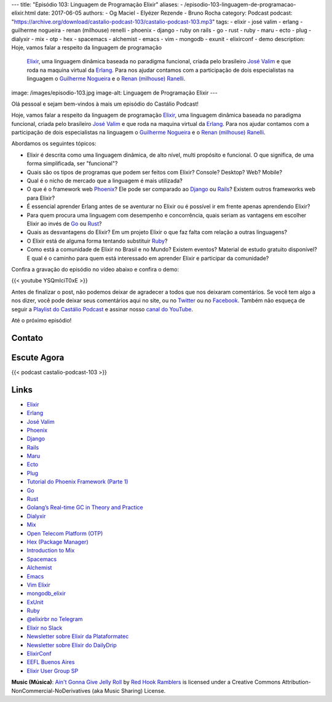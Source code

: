 ---
title: "Episódio 103: Linguagem de Programação Elixir"
aliases:
- /episodio-103-linguagem-de-programacao-elixir.html
date: 2017-06-05
authors:
- Og Maciel
- Elyézer Rezende
- Bruno Rocha
category: Podcast
podcast: "https://archive.org/download/castalio-podcast-103/castalio-podcast-103.mp3"
tags:
- elixir
- josé valim
- erlang
- guilherme nogueira
- renan (milhouse) renelli
- phoenix
- django
- ruby on rails
- go
- rust
- ruby
- maru
- ecto
- plug
- dialyxir
- mix
- otp
- hex
- spacemacs
- alchemist
- emacs
- vim
- mongodb
- exunit
- elixirconf
- demo
description: Hoje, vamos falar a respeito da linguagem de programação
              `Elixir`_, uma linguagem dinâmica baseada no paradigma funcional,
              criada pelo brasileiro `José Valim`_ e que roda na maquina
              virtual da `Erlang`_. Para nos ajudar contamos com a participação
              de dois especialistas na linguagem o `Guilherme Nogueira`_ e o
              `Renan (milhouse) Ranelli`_.
image: /images/episodio-103.jpg
image-alt: Linguagem de Programação Elixir
---

Olá pessoal e sejam bem-vindos à mais um episódio do Castálio Podcast!

Hoje, vamos falar a respeito da linguagem de programação `Elixir`_, uma
linguagem dinâmica baseada no paradigma funcional, criada pelo brasileiro `José
Valim`_ e que roda na maquina virtual da `Erlang`_. Para nos ajudar contamos
com a participação de dois especialistas na linguagem o `Guilherme Nogueira`_ e
o `Renan (milhouse) Ranelli`_.

.. more

Abordamos os seguintes tópicos:

* Elixir é descrita como uma linguagem dinâmica, de alto nível, multi propósito
  e funcional. O que significa, de uma forma simplificada, ser "funcional"?
* Quais são os tipos de programas que podem ser feitos com Elixir? Console?
  Desktop? Web? Mobile?
* Qual é o nicho de mercado que a linguagem é mais utilizada?
* O que é o framework web `Phoenix`_? Ele pode ser comparado ao `Django`_ ou
  `Rails`_? Existem outros frameworks web para Elixir?
* É essencial aprender Erlang antes de se aventurar no Elixir ou é possível ir
  em frente apenas aprendendo Elixir?
* Para quem procura uma linguagem com desempenho e concorrência, quais seriam
  as vantagens em escolher Elixir ao invés de `Go`_ ou `Rust`_?
* Quais as desvantagens do Elixir? Em um projeto Elixir o que faz falta com
  relação a outras linguagens?
* O Elixir está de alguma forma tentando substituir `Ruby`_?
* Como está a comunidade de Elixir no Brasil e no Mundo? Existem eventos?
  Material de estudo gratuito disponível? E qual é o caminho para quem está
  interessado em aprender Elixir e participar da comunidade?

Confira a gravação do episódio no vídeo abaixo e confira o demo:

{{< youtube YSQmIciT0xE >}}

Antes de finalizar o post, não podemos deixar de agradecer a todos que nos
deixaram comentários. Se você tem algo a nos dizer, você pode deixar seus
comentários aqui no site, ou no `Twitter <https://twitter.com/castaliopod>`_ ou
no `Facebook <https://www.facebook.com/castaliopod>`_. Também não esqueça de
seguir a `Playlist do Castálio Podcast
<https://open.spotify.com/user/elyezermr/playlist/0PDXXZRXbJNTPVSnopiMXg>`_ e
assinar nosso `canal do YouTube`_.

Até o próximo episódio!

Contato
-------

.. raw:: html

    <div class="row">
        <div class="col-md-6">
            <p>
            <div class="media">
            <div class="media-left">
                <img class="media-object rounded-circle img-thumbnail" src="/images/guilherme-nogueira.jpg" alt="Guilherme Nogueira" width="200px">
            </div>
            <div class="media-body">
                <h4 class="media-heading">Guilherme Nogueira</h4>
                <ul class="list-unstyled">
                    <li><i class="bi bi-link"></i> <a href="http://www.nirev.org/">Site</a></li>
                    <li><i class="bi bi-twitter"></i> <a href="https://twitter.com/nirev">Twitter</a></li>
                </ul>
            </div>
            </div>
            </p>
        </div>
        <div class="col-md-6">
            <p>
            <div class="media">
            <div class="media-left">
                <img class="media-object rounded-circle img-thumbnail" src="/images/renan-ranelli.jpg" alt="Renan (milhouse) Ranelli" width="200px">
            </div>
            <div class="media-body">
                <h4 class="media-heading">Renan (milhouse) Ranelli</h4>
                <ul class="list-unstyled">
                    <li><i class="bi bi-link"></i> <a href="http://milhouseonsoftware.com/">Site</a></li>
                    <li><i class="bi bi-twitter"></i> <a href="https://twitter.com/renanranelli">Twitter</a></li>
                </ul>
            </div>
            </div>
            </p>
        </div>
    </div>

Escute Agora
------------

{{< podcast castalio-podcast-103 >}}

Links
-----

* `Elixir`_
* `Erlang`_
* `José Valim`_
* `Phoenix`_
* `Django`_
* `Rails`_
* `Maru`_
* `Ecto`_
* `Plug`_
* `Tutorial do Phoenix Framework (Parte 1)`_
* `Go`_
* `Rust`_
* `Golang’s Real-time GC in Theory and Practice`_
* `Dialyxir`_
* `Mix`_
* `Open Telecom Platform (OTP)`_
* `Hex (Package Manager)`_
* `Introduction to Mix`_
* `Spacemacs`_
* `Alchemist`_
* `Emacs`_
* `Vim Elixir`_
* `mongodb_elixir`_
* `ExUnit`_
* `Ruby`_
* `@elixirbr no Telegram`_
* `Elixir no Slack`_
* `Newsletter sobre Elixir da Plataformatec`_
* `Newsletter sobre Elixir do DailyDrip`_
* `ElixirConf`_
* `EEFL Buenos Aires`_
* `Elixir User Group SP`_

.. class:: alert alert-info

    **Music (Música)**: `Ain't Gonna Give Jelly Roll`_ by `Red Hook Ramblers`_ is licensed under a Creative Commons Attribution-NonCommercial-NoDerivatives (aka Music Sharing) License.

.. Mentioned
.. _Elixir: https://elixir-lang.org/
.. _Erlang: http://www.erlang.org/
.. _José Valim: https://twitter.com/josevalim
.. _Guilherme Nogueira: https://twitter.com/nirev
.. _Renan (milhouse) Ranelli: https://twitter.com/renanranelli
.. _canal do YouTube: https://www.youtube.com/c/CastalioPodcast
.. _Phoenix: http://www.phoenixframework.org/
.. _Django: https://www.djangoproject.com/
.. _Rails: http://rubyonrails.org/
.. _Maru: https://maru.readme.io/
.. _Ecto: https://hexdocs.pm/ecto/Ecto.html
.. _Plug: https://hexdocs.pm/plug/readme.html
.. _Tutorial do Phoenix Framework (Parte 1): https://www.youtube.com/watch?v=irDC1nWKhZ8
.. _Go: https://golang.org/
.. _Rust: https://www.rust-lang.org
.. _Golang’s Real-time GC in Theory and Practice: https://making.pusher.com/golangs-real-time-gc-in-theory-and-practice/
.. _Dialyxir: https://hexdocs.pm/dialyxir/readme.html
.. _Mix: https://hexdocs.pm/mix/Mix.html
.. _Open Telecom Platform (OTP): https://en.wikipedia.org/wiki/Open_Telecom_Platform
.. _Hex (Package Manager): https://hex.pm/
.. _Introduction to Mix: https://elixir-lang.org/getting-started/mix-otp/introduction-to-mix.html
.. _Spacemacs: http://spacemacs.org/
.. _Alchemist: http://www.alchemist-elixir.org/
.. _Emacs: https://www.gnu.org/software/emacs/
.. _Vim Elixir: https://github.com/elixir-lang/vim-elixir
.. _mongodb_elixir: https://github.com/michalmuskala/mongodb_ecto
.. _ExUnit: https://hexdocs.pm/ex_unit/ExUnit.html
.. _Ruby: https://www.ruby-lang.org
.. _@elixirbr no Telegram: https://t.me/elixirbr
.. _Elixir no Slack: https://elixir-slackin.herokuapp.com/
.. _Newsletter sobre Elixir da Plataformatec: http://plataformatec.com.br/elixir-radar/weekly-newsletter
.. _Newsletter sobre Elixir do DailyDrip: https://www.dailydrip.com/topics/elixir
.. _ElixirConf: https://elixirconf.com/
.. _EEFL Buenos Aires: http://www.erlang-factory.com/eflba2017/
.. _Elixir User Group SP: https://twitter.com/elug_sp

.. Footer
.. _Ain't Gonna Give Jelly Roll: http://freemusicarchive.org/music/Red_Hook_Ramblers/Live__WFMU_on_Antique_Phonograph_Music_Program_with_MAC_Feb_8_2011/Red_Hook_Ramblers_-_12_-_Aint_Gonna_Give_Jelly_Roll
.. _Red Hook Ramblers: http://www.redhookramblers.com/
